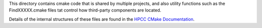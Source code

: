 This directory contains cmake code  that is shared by multiple projects, and also
utility functions such as the FindXXXXX.cmake files tat control how third-party
components are located.

Details of the internal structures of these files are found in the `HPCC CMake Documentation`_.

.. _HPCC CMake Documentation: DOCUMENTATION.rst

